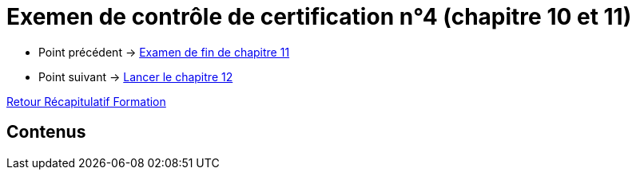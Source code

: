 = Exemen de contrôle de certification n°4 (chapitre 10 et 11)

* Point précédent -> xref:Formation1/Chapitre-11/examen-fin-chapitre.adoc[Examen de fin de chapitre 11]
* Point suivant -> xref:Formation1/Chapitre-12/lancer-chapitre.adoc[Lancer le chapitre 12]

xref:Formation1/index.adoc[Retour Récapitulatif Formation]

== Contenus